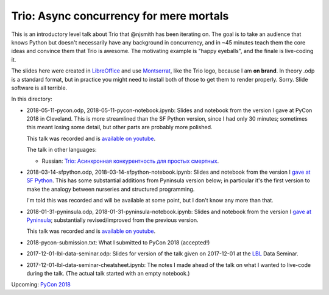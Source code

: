 Trio: Async concurrency for mere mortals
========================================

This is an introductory level talk about Trio that @njsmith has been
iterating on. The goal is to take an audience that knows Python but
doesn't necessarily have any background in concurrency, and in ~45
minutes teach them the core ideas and convince them that Trio is
awesome. The motivating example is "happy eyeballs", and the finale is
live-coding it.

The slides here were created in `LibreOffice
<https://www.libreoffice.org/>`__ and use `Montserrat
<https://fonts.google.com/specimen/Montserrat>`__, like the Trio logo,
because I am **on brand**. In theory .odp is a standard format, but in
practice you might need to install both of those to get them to render
properly. Sorry. Slide software is all terrible.

In this directory:

* 2018-05-11-pycon.odp, 2018-05-11-pycon-notebook.ipynb: Slides and
  notebook from the version I gave at PyCon 2018 in Cleveland. This is
  more streamlined than the SF Python version, since I had only 30
  minutes; sometimes this meant losing some detail, but other parts
  are probably more polished.

  This talk was recorded and is `available on youtube
  <https://www.youtube.com/watch?v=oLkfnc_UMcE>`__.
  
  The talk in other languages:
  
  * Russian: `Trio: Асинхронная конкурентность для простых смертных <https://youtu.be/yU88XLozszs>`_.

* 2018-03-14-sfpython.odp, 2018-03-14-sfpython-notebook.ipynb:
  Slides and notebook from the version I `gave at SF Python
  <https://www.meetup.com/sfpython/events/246990804/>`__.
  This has some substantial additions from Pyninsula version below; in
  particular it's the first version to make the analogy between
  nurseries and structured programming.

  I'm told this was recorded and will be available at some point, but
  I don't know any more than that.

* 2018-01-31-pyninsula.odp, 2018-01-31-pyninsula-notebook.ipynb:
  Slides and notebook from the version I `gave at Pyninsula
  <https://www.meetup.com/Pyninsula-Python-Peninsula-Meetup/events/244939632/>`__;
  substantially revised/improved from the previous version.

  This talk was recorded and is `available on youtube
  <https://www.youtube.com/watch?v=i-R704I8ySE>`__.

* 2018-pycon-submission.txt: What I submitted to PyCon 2018
  (accepted!)

* 2017-12-01-lbl-data-seminar.odp: Slides for version of the talk
  given on 2017-12-01 at the `LBL <https://www.lbl.gov/>`__ Data
  Seminar.

* 2017-12-01-lbl-data-seminar-cheatsheet.ipynb: The notes I made ahead
  of the talk on what I wanted to live-code during the talk. (The
  actual talk started with an empty notebook.)

Upcoming: `PyCon 2018 <https://us.pycon.org/2018/>`__
